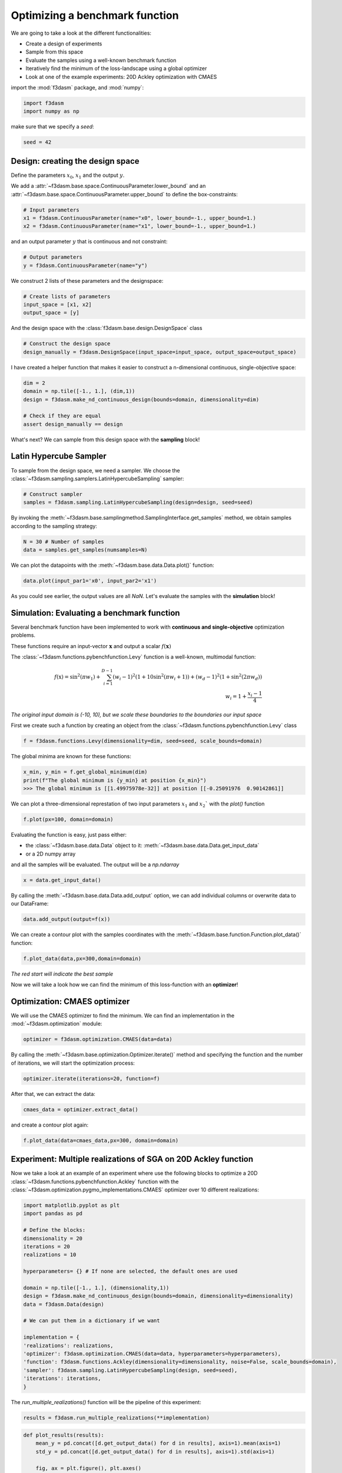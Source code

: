 Optimizing a benchmark function
===============================

We are going to take a look at the different functionalities:

* Create a design of experiments
* Sample from this space
* Evaluate the samples using a well-known benchmark function
* Iteratively find the minimum of the loss-landscape using a global optimizer
* Look at one of the example experiments: 20D Ackley optimization with CMAES

import the :mod:`f3dasm` package, and :mod:`numpy`:

.. code-block:: python

    import f3dasm
    import numpy as np

make sure that we specify a `seed`:

.. code-block:: python

    seed = 42

Design: creating the design space
^^^^^^^^^^^^^^^^^^^^^^^^^^^^^^^^^

Define the parameters :math:`x_0`, :math:`x_1` and the output :math:`y`.

We add a :attr:`~f3dasm.base.space.ContinuousParameter.lower_bound` and an :attr:`~f3dasm.base.space.ContinuousParameter.upper_bound` to define the box-constraints:


.. code-block:: python

    # Input parameters
    x1 = f3dasm.ContinuousParameter(name="x0", lower_bound=-1., upper_bound=1.)
    x2 = f3dasm.ContinuousParameter(name="x1", lower_bound=-1., upper_bound=1.)

and an output parameter :math:`y` that is continuous and not constraint:

.. code-block:: python

    # Output parameters
    y = f3dasm.ContinuousParameter(name="y")

We construct 2 lists of these parameters and the designspace: 

.. code-block:: python

    # Create lists of parameters
    input_space = [x1, x2]
    output_space = [y]

And the design space with the :class:`f3dasm.base.design.DesignSpace` class

.. code-block:: python

    # Construct the design space
    design_manually = f3dasm.DesignSpace(input_space=input_space, output_space=output_space)

I have created a helper function that makes it easier to construct a n-dimensional continuous, single-objective space:

.. code-block:: python

    dim = 2
    domain = np.tile([-1., 1.], (dim,1))
    design = f3dasm.make_nd_continuous_design(bounds=domain, dimensionality=dim)

    # Check if they are equal
    assert design_manually == design

What's next? We can sample from this design space with the **sampling** block!

Latin Hypercube Sampler
^^^^^^^^^^^^^^^^^^^^^^^
To sample from the design space, we need a sampler. We choose the :class:`~f3dasm.sampling.samplers.LatinHypercubeSampling` sampler:

.. code-block:: python

    # Construct sampler
    samples = f3dasm.sampling.LatinHypercubeSampling(design=design, seed=seed)

By invoking the :meth:`~f3dasm.base.samplingmethod.SamplingInterface.get_samples` method, we obtain samples according to the sampling strategy:

.. code-block:: python

    N = 30 # Number of samples
    data = samples.get_samples(numsamples=N)

We can plot the datapoints with the :meth:`~f3dasm.base.data.Data.plot()` function:

.. code-block:: python

    data.plot(input_par1='x0', input_par2='x1')


.. image:: ../img/samples.png

As you could see earlier, the output values are all `NaN`. Let's evaluate the samples with the **simulation** block!


Simulation: Evaluating a benchmark function
^^^^^^^^^^^^^^^^^^^^^^^^^^^^^^^^^^^^^^^^^^^

Several benchmark function have been implemented to work with **continuous and single-objective** optimization problems.

These functions require an input-vector :math:`\mathbf{x}` and output a scalar :math:`f(\mathbf{x})`

The :class:`~f3dasm.functions.pybenchfunction.Levy` function is a well-known, multimodal function:

.. math::

    f(\textbf{x}) = \sin^2 (\pi w_1) + \sum_{i = 1}^{D - 1} (w_i - 1)^2 \left( 1 + 10 \sin^2 (\pi w_i + 1) \right) + (w_d - 1)^2 (1 + \sin^2 (2 \pi w_d)) \\ w_i = 1 + \frac{x_i - 1}{4}



*The original input domain is (-10, 10), but we scale these boundaries to the boundaries our input space*

First we create such a function by creating an object from the :class:`~f3dasm.functions.pybenchfunction.Levy` class

.. code-block:: python

    f = f3dasm.functions.Levy(dimensionality=dim, seed=seed, scale_bounds=domain)


The global minima are known for these functions:

.. code-block:: python

    x_min, y_min = f.get_global_minimum(dim)
    print(f"The global minimum is {y_min} at position {x_min}")
    >>> The global minimum is [[1.49975978e-32]] at position [[-0.25091976  0.90142861]]


We can plot a three-dimensional represtation of two input parameters :math:`x_1` and :math:`x_2`` with the `plot()` function

.. code-block:: python

    f.plot(px=100, domain=domain)


.. image:: ../img/functions/Levy.png

Evaluating the function is easy, just pass either:

* the :class:`~f3dasm.base.data.Data` object to it: :meth:`~f3dasm.base.data.Data.get_input_data`
* or a 2D numpy array

and all the samples will be evaluated.
The output will be a `np.ndarray`

.. code-block:: python

    x = data.get_input_data()

By calling the :meth:`~f3dasm.base.data.Data.add_output` option, we can add individual columns or overwrite data to our DataFrame:


.. code-block:: python

    data.add_output(output=f(x))

We can create a contour plot with the samples coordinates with the :meth:`~f3dasm.base.function.Function.plot_data()` function:


.. code-block:: python

    f.plot_data(data,px=300,domain=domain)

.. image:: ../img/contour_samples.png

*The red start will indicate the best sample*

Now we will take a look how we can find the minimum of this loss-function with an **optimizer**!

Optimization: CMAES optimizer
^^^^^^^^^^^^^^^^^^^^^^^^^^^^^

We will use the CMAES optimizer to find the minimum. We can find an implementation in the :mod:`~f3dasm.optimization` module:

.. code-block:: python

    optimizer = f3dasm.optimization.CMAES(data=data)

By calling the :meth:`~f3dasm.base.optimization.Optimizer.iterate()` method and specifying the function and the number of iterations, we will start the optimization process:

.. code-block:: python

    optimizer.iterate(iterations=20, function=f)

After that, we can extract the data:

.. code-block:: python

    cmaes_data = optimizer.extract_data()

and create a contour plot again:

.. code-block:: python

    f.plot_data(data=cmaes_data,px=300, domain=domain)

.. image:: ../img/contour_data.png

Experiment: Multiple realizations of SGA on 20D Ackley function
^^^^^^^^^^^^^^^^^^^^^^^^^^^^^^^^^^^^^^^^^^^^^^^^^^^^^^^^^^^^^^^

Now we take a look at an example of an experiment where use the following blocks to optimize a 20D :class:`~f3dasm.functions.pybenchfunction.Ackley` function with the :class:`~f3dasm.optimization.pygmo_implementations.CMAES` optimizer over 10 different realizations:

.. image:: ../img/blocks.png



.. code-block:: python

    import matplotlib.pyplot as plt
    import pandas as pd

    # Define the blocks:
    dimensionality = 20
    iterations = 20
    realizations = 10

    hyperparameters= {} # If none are selected, the default ones are used

    domain = np.tile([-1., 1.], (dimensionality,1))
    design = f3dasm.make_nd_continuous_design(bounds=domain, dimensionality=dimensionality)
    data = f3dasm.Data(design)

    # We can put them in a dictionary if we want

    implementation = {
    'realizations': realizations,
    'optimizer': f3dasm.optimization.CMAES(data=data, hyperparameters=hyperparameters), 
    'function': f3dasm.functions.Ackley(dimensionality=dimensionality, noise=False, scale_bounds=domain),
    'sampler': f3dasm.sampling.LatinHypercubeSampling(design, seed=seed),
    'iterations': iterations,
    }

The `run_multiple_realizations()` function will be the pipeline of this experiment:

.. code-block:: python

    results = f3dasm.run_multiple_realizations(**implementation)

.. code-block:: python

    def plot_results(results):
        mean_y = pd.concat([d.get_output_data() for d in results], axis=1).mean(axis=1)
        std_y = pd.concat([d.get_output_data() for d in results], axis=1).std(axis=1)
        
        fig, ax = plt.figure(), plt.axes()
        ax.plot(mean_y)
        ax.set_xlabel('iterations')
        ax.set_ylabel('f(x)')
        ax.fill_between(np.arange(len(mean_y)), mean_y-1.96*std_y, mean_y+1.96*std_y, color='b', alpha=.1)
        #ax.set_yscale('log')
        fig.show()


    plot_results(results)

.. image:: ../img/performance.png